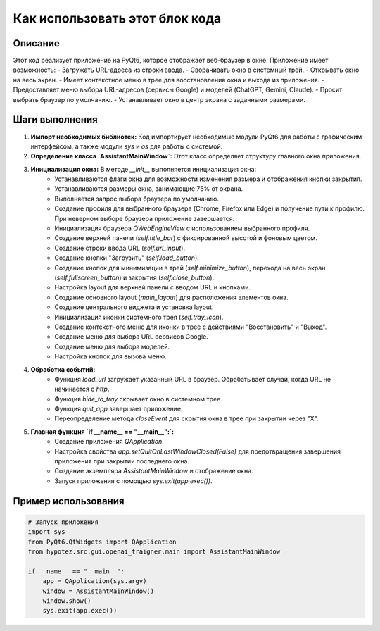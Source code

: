 Как использовать этот блок кода
=========================================================================================

Описание
-------------------------
Этот код реализует приложение на PyQt6, которое отображает веб-браузер в окне. Приложение имеет возможность:
- Загружать URL-адреса из строки ввода.
- Сворачивать окно в системный трей.
- Открывать окно на весь экран.
- Имеет контекстное меню в трее для восстановления окна и выхода из приложения.
- Предоставляет меню выбора URL-адресов (сервисы Google) и моделей (ChatGPT, Gemini, Claude).
- Просит выбрать браузер по умолчанию.
- Устанавливает окно в центр экрана с заданными размерами.

Шаги выполнения
-------------------------
1. **Импорт необходимых библиотек:** Код импортирует необходимые модули PyQt6 для работы с графическим интерфейсом, а также модули `sys` и `os` для работы с системой.

2. **Определение класса `AssistantMainWindow`:** Этот класс определяет структуру главного окна приложения.

3. **Инициализация окна:** В методе `__init__` выполняется инициализация окна:
    - Устанавливаются флаги окна для возможности изменения размера и отображения кнопки закрытия.
    - Устанавливаются размеры окна, занимающие 75% от экрана.
    - Выполняется запрос выбора браузера по умолчанию.
    - Создание профиля для выбранного браузера (Chrome, Firefox или Edge) и получение пути к профилю. При неверном выборе браузера приложение завершается.
    - Инициализация браузера `QWebEngineView` с использованием выбранного профиля.
    - Создание верхней панели (`self.title_bar`) с фиксированной высотой и фоновым цветом.
    - Создание строки ввода URL (`self.url_input`).
    - Создание кнопки "Загрузить" (`self.load_button`).
    - Создание кнопок для минимизации в трей (`self.minimize_button`), перехода на весь экран (`self.fullscreen_button`) и закрытия (`self.close_button`).
    - Настройка layout для верхней панели с вводом URL и кнопками.
    - Создание основного layout (`main_layout`) для расположения элементов окна.
    - Создание центрального виджета и установка layout.
    - Инициализация иконки системного трея (`self.tray_icon`).
    - Создание контекстного меню для иконки в трее с действиями "Восстановить" и "Выход".
    - Создание меню для выбора URL сервисов Google.
    - Создание меню для выбора моделей.
    - Настройка кнопок для вызова меню.

4. **Обработка событий:**
    - Функция `load_url` загружает указанный URL в браузер. Обрабатывает случай, когда URL не начинается с `http`.
    - Функция `hide_to_tray` скрывает окно в системном трее.
    - Функция `quit_app` завершает приложение.
    - Переопределение метода `closeEvent` для скрытия окна в трее при закрытии через "X".

5. **Главная функция `if __name__ == "__main__":`:**
    - Создание приложения `QApplication`.
    - Настройка свойства `app.setQuitOnLastWindowClosed(False)` для предотвращения завершения приложения при закрытии последнего окна.
    - Создание экземпляра `AssistantMainWindow` и отображение окна.
    - Запуск приложения с помощью `sys.exit(app.exec())`.


Пример использования
-------------------------
.. code-block:: python

    # Запуск приложения
    import sys
    from PyQt6.QtWidgets import QApplication
    from hypotez.src.gui.openai_trаigner.main import AssistantMainWindow

    if __name__ == "__main__":
        app = QApplication(sys.argv)
        window = AssistantMainWindow()
        window.show()
        sys.exit(app.exec())